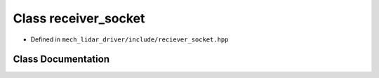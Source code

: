 
Class receiver_socket
=====================

- Defined in ``mech_lidar_driver/include/reciever_socket.hpp``

Class Documentation
-------------------

.. doxygenclass:: dephan_ros::receiver_socket
    :members:
    :private-members: